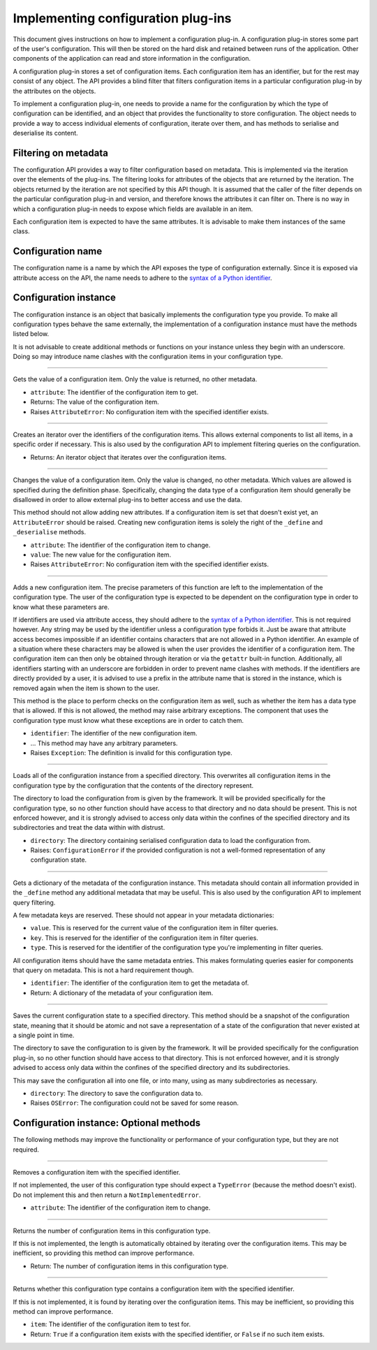 .. This documentation is distributed under the Creative Commons license (CC0) version 1.0. A copy of this license should have been distributed with this documentation.
.. The license can also be read online: <https://creativecommons.org/publicdomain/zero/1.0/>. If this online license differs from the license provided with this documentation, the license provided with this documentation should be applied.

===================================
Implementing configuration plug-ins
===================================
This document gives instructions on how to implement a configuration plug-in. A configuration plug-in stores some part of the user's configuration. This will then be stored on the hard disk and retained between runs of the application. Other components of the application can read and store information in the configuration.

A configuration plug-in stores a set of configuration items. Each configuration item has an identifier, but for the rest may consist of any object. The API provides a blind filter that filters configuration items in a particular configuration plug-in by the attributes on the objects.

To implement a configuration plug-in, one needs to provide a name for the configuration by which the type of configuration can be identified, and an object that provides the functionality to store configuration. The object needs to provide a way to access individual elements of configuration, iterate over them, and has methods to serialise and deserialise its content.

---------------------
Filtering on metadata
---------------------
The configuration API provides a way to filter configuration based on metadata. This is implemented via the iteration over the elements of the plug-ins. The filtering looks for attributes of the objects that are returned by the iteration. The objects returned by the iteration are not specified by this API though. It is assumed that the caller of the filter depends on the particular configuration plug-in and version, and therefore knows the attributes it can filter on. There is no way in which a configuration plug-in needs to expose which fields are available in an item.

Each configuration item is expected to have the same attributes. It is advisable to make them instances of the same class.

------------------
Configuration name
------------------
The configuration name is a name by which the API exposes the type of configuration externally. Since it is exposed via attribute access on the API, the name needs to adhere to the `syntax of a Python identifier`_.

.. _syntax of a Python identifier: https://docs.python.org/3/reference/lexical_analysis.html#identifiers

----------------------
Configuration instance
----------------------
The configuration instance is an object that basically implements the configuration type you provide. To make all configuration types behave the same externally, the implementation of a configuration instance must have the methods listed below.

It is not advisable to create additional methods or functions on your instance unless they begin with an underscore. Doing so may introduce name clashes with the configuration items in your configuration type.

----

	.. function:: __getattr__(self, attribute)

Gets the value of a configuration item. Only the value is returned, no other metadata.

- ``attribute``: The identifier of the configuration item to get.
- Returns: The value of the configuration item.
- Raises ``AttributeError``: No configuration item with the specified identifier exists.

----

	.. function:: __iter__(self)

Creates an iterator over the identifiers of the configuration items. This allows external components to list all items, in a specific order if necessary. This is also used by the configuration API to implement filtering queries on the configuration.

- Returns: An iterator object that iterates over the configuration items.

----

	.. function:: __setattr__(self, attribute, value)

Changes the value of a configuration item. Only the value is changed, no other metadata. Which values are allowed is specified during the definition phase. Specifically, changing the data type of a configuration item should generally be disallowed in order to allow external plug-ins to better access and use the data.

This method should not allow adding new attributes. If a configuration item is set that doesn't exist yet, an ``AttributeError`` should be raised. Creating new configuration items is solely the right of the ``_define`` and ``_deserialise`` methods.

- ``attribute``: The identifier of the configuration item to change.
- ``value``: The new value for the configuration item.
- Raises ``AttributeError``: No configuration item with the specified identifier exists.

----

	.. function:: _define(self, identifier, ...)

Adds a new configuration item. The precise parameters of this function are left to the implementation of the configuration type. The user of the configuration type is expected to be dependent on the configuration type in order to know what these parameters are.

If identifiers are used via attribute access, they should adhere to the `syntax of a Python identifier`_. This is not required however. Any string may be used by the identifier unless a configuration type forbids it. Just be aware that attribute access becomes impossible if an identifier contains characters that are not allowed in a Python identifier. An example of a situation where these characters may be allowed is when the user provides the identifier of a configuration item. The configuration item can then only be obtained through iteration or via the ``getattr`` built-in function. Additionally, all identifiers starting with an underscore are forbidden in order to prevent name clashes with methods. If the identifiers are directly provided by a user, it is advised to use a prefix in the attribute name that is stored in the instance, which is removed again when the item is shown to the user.

This method is the place to perform checks on the configuration item as well, such as whether the item has a data type that is allowed. If this is not allowed, the method may raise arbitrary exceptions. The component that uses the configuration type must know what these exceptions are in order to catch them.

- ``identifier``: The identifier of the new configuration item.
- ... This method may have any arbitrary parameters.
- Raises ``Exception``: The definition is invalid for this configuration type.

.. _syntax of a Python identifier: https://docs.python.org/3/reference/lexical_analysis.html#identifiers

----

	.. function:: _load(self, directory)

Loads all of the configuration instance from a specified directory. This overwrites all configuration items in the configuration type by the configuration that the contents of the directory represent.

The directory to load the configuration from is given by the framework. It will be provided specifically for the configuration type, so no other function should have access to that directory and no data should be present. This is not enforced however, and it is strongly advised to access only data within the confines of the specified directory and its subdirectories and treat the data within with distrust.

- ``directory``: The directory containing serialised configuration data to load the configuration from.
- Raises: ``ConfigurationError`` if the provided configuration is not a well-formed representation of any configuration state.

----

	.. function:: _metadata(self, identifier)

Gets a dictionary of the metadata of the configuration instance. This metadata should contain all information provided in the ``_define`` method any additional metadata that may be useful. This is also used by the configuration API to implement query filtering.

A few metadata keys are reserved. These should not appear in your metadata dictionaries:

- ``value``. This is reserved for the current value of the configuration item in filter queries.
- ``key``. This is reserved for the identifier of the configuration item in filter queries.
- ``type``. This is reserved for the identifier of the configuration type you're implementing in filter queries.

All configuration items should have the same metadata entries. This makes formulating queries easier for components that query on metadata. This is not a hard requirement though.

- ``identifier``: The identifier of the configuration item to get the metadata of.
- Return: A dictionary of the metadata of your configuration item.

----

	.. function:: _save(self, directory)

Saves the current configuration state to a specified directory. This method should be a snapshot of the configuration state, meaning that it should be atomic and not save a representation of a state of the configuration that never existed at a single point in time.

The directory to save the configuration to is given by the framework. It will be provided specifically for the configuration plug-in, so no other function should have access to that directory. This is not enforced however, and it is strongly advised to access only data within the confines of the specified directory and its subdirectories.

This may save the configuration all into one file, or into many, using as many subdirectories as necessary.

- ``directory``: The directory to save the configuration data to.
- Raises ``OSError``: The configuration could not be saved for some reason.

----------------------------------------
Configuration instance: Optional methods
----------------------------------------
The following methods may improve the functionality or performance of your configuration type, but they are not required.

----

	.. function:: __delattr__(self, attribute)

Removes a configuration item with the specified identifier.

If not implemented, the user of this configuration type should expect a ``TypeError`` (because the method doesn't exist). Do not implement this and then return a ``NotImplementedError``.

- ``attribute``: The identifier of the configuration item to change.

----

	.. function:: __len__(self)

Returns the number of configuration items in this configuration type.

If this is not implemented, the length is automatically obtained by iterating over the configuration items. This may be inefficient, so providing this method can improve performance.

- Return: The number of configuration items in this configuration type.

----

	.. function:: __contains__(self, item)

Returns whether this configuration type contains a configuration item with the specified identifier.

If this is not implemented, it is found by iterating over the configuration items. This may be inefficient, so providing this method can improve performance.

- ``item``: The identifier of the configuration item to test for.
- Return: ``True`` if a configuration item exists with the specified identifier, or ``False`` if no such item exists.